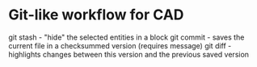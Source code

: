 * Git-like workflow for CAD

git stash  - "hide" the selected entities in a block
git commit - saves the current file in a checksummed version (requires message)
git diff   - highlights changes between this version and the previous saved version